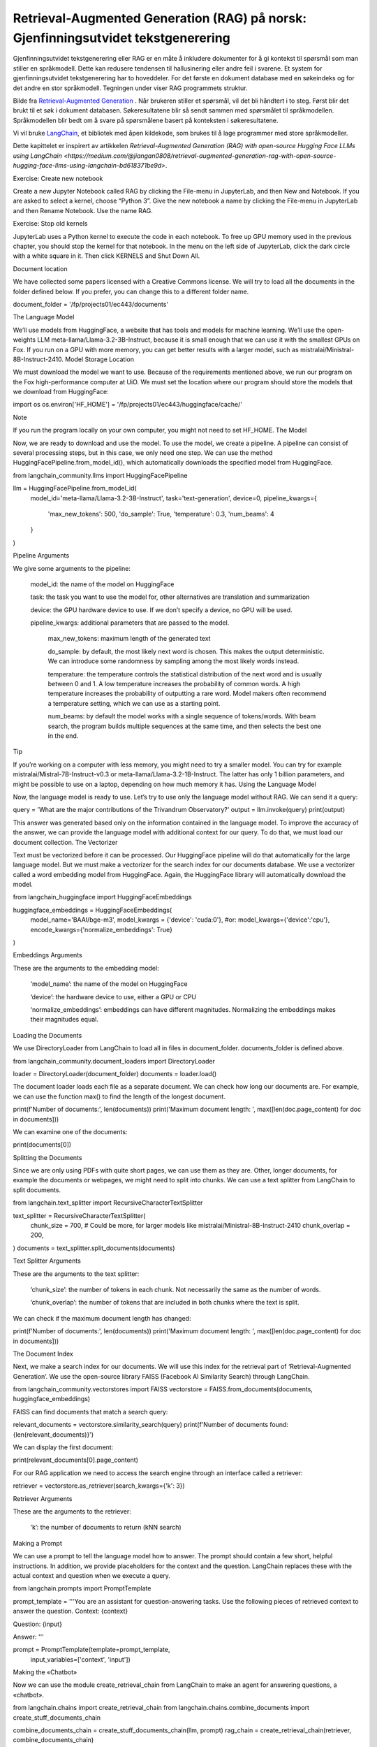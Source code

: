 .. _05 rag:

Retrieval-Augmented Generation (RAG) på norsk: Gjenfinningsutvidet tekstgenerering
====================================================================================
.. index:: RAG, dokumenter, retrieval augmented generation, gjenfinningsutvidet tekstgenerering

Gjenfinningsutvidet tekstgenerering eller RAG er en måte å inkludere dokumenter for å gi kontekst til spørsmål som man stiller en språkmodell. Dette kan redusere tendensen til hallusinering eller andre feil i svarene. Et system for gjenfinningsutvidet tekstgenerering har to hoveddeler. For det første en dokument database med en søkeindeks og for det andre en stor språkmodell. Tegningen under viser RAG programmets struktur.

.. image:: rag_2025.png

Bilde fra `Retrieval-Augmented Generation <https://uio-library.github.io/LLM-course/4_RAG.html>`_ .
Når brukeren stiller et spørsmål, vil det bli håndtert i to steg. Først blir det brukt til et søk i dokument databasen. Søkeresultatene blir så sendt sammen med spørsmålet til språkmodellen. Språkmodellen blir bedt om å svare på spørsmålene basert på konteksten i søkeresultatene.

Vi vil bruke `LangChain <https://www.langchain.com/>`_, et bibliotek med åpen kildekode, som brukes til å lage programmer med store språkmodeller.

Dette kapittelet er inspirert av artikkelen `Retrieval-Augmented Generation (RAG) with open-source Hugging Face LLMs using LangChain <https://medium.com/@jiangan0808/retrieval-augmented-generation-rag-with-open-source-hugging-face-llms-using-langchain-bd618371be9d>`.

Exercise: Create new notebook

Create a new Jupyter Notebook called RAG by clicking the File-menu in JupyterLab, and then New and Notebook. If you are asked to select a kernel, choose “Python 3”. Give the new notebook a name by clicking the File-menu in JupyterLab and then Rename Notebook. Use the name RAG.

Exercise: Stop old kernels

JupyterLab uses a Python kernel to execute the code in each notebook. To free up GPU memory used in the previous chapter, you should stop the kernel for that notebook. In the menu on the left side of JupyterLab, click the dark circle with a white square in it. Then click KERNELS and Shut Down All.

Document location

We have collected some papers licensed with a Creative Commons license. We will try to load all the documents in the folder defined below. If you prefer, you can change this to a different folder name.

document_folder = '/fp/projects01/ec443/documents'

The Language Model

We’ll use models from HuggingFace, a website that has tools and models for machine learning. We’ll use the open-weights LLM meta-llama/Llama-3.2-3B-Instruct, because it is small enough that we can use it with the smallest GPUs on Fox. If you run on a GPU with more memory, you can get better results with a larger model, such as mistralai/Ministral-8B-Instruct-2410.
Model Storage Location

We must download the model we want to use. Because of the requirements mentioned above, we run our program on the Fox high-performance computer at UiO. We must set the location where our program should store the models that we download from HuggingFace:

import os
os.environ['HF_HOME'] = '/fp/projects01/ec443/huggingface/cache/'

Note

If you run the program locally on your own computer, you might not need to set HF_HOME.
The Model

Now, we are ready to download and use the model. To use the model, we create a pipeline. A pipeline can consist of several processing steps, but in this case, we only need one step. We can use the method HuggingFacePipeline.from_model_id(), which automatically downloads the specified model from HuggingFace.

from langchain_community.llms import HuggingFacePipeline

llm = HuggingFacePipeline.from_model_id(
    model_id='meta-llama/Llama-3.2-3B-Instruct',
    task='text-generation',
    device=0,
    pipeline_kwargs={
        'max_new_tokens': 500,
        'do_sample': True,
        'temperature': 0.3,
        'num_beams': 4
    }
)

Pipeline Arguments

We give some arguments to the pipeline:

    model_id: the name of the model on HuggingFace

    task: the task you want to use the model for, other alternatives are translation and summarization

    device: the GPU hardware device to use. If we don’t specify a device, no GPU will be used.

    pipeline_kwargs: additional parameters that are passed to the model.

        max_new_tokens: maximum length of the generated text

        do_sample: by default, the most likely next word is chosen. This makes the output deterministic. We can introduce some randomness by sampling among the most likely words instead.

        temperature: the temperature controls the statistical distribution of the next word and is usually between 0 and 1. A low temperature increases the probability of common words. A high temperature increases the probability of outputting a rare word. Model makers often recommend a temperature setting, which we can use as a starting point.

        num_beams: by default the model works with a single sequence of tokens/words. With beam search, the program builds multiple sequences at the same time, and then selects the best one in the end.

Tip

If you’re working on a computer with less memory, you might need to try a smaller model. You can try for example mistralai/Mistral-7B-Instruct-v0.3 or meta-llama/Llama-3.2-1B-Instruct. The latter has only 1 billion parameters, and might be possible to use on a laptop, depending on how much memory it has.
Using the Language Model

Now, the language model is ready to use. Let’s try to use only the language model without RAG. We can send it a query:

query = 'What are the major contributions of the Trivandrum Observatory?'
output = llm.invoke(query)
print(output)

This answer was generated based only on the information contained in the language model. To improve the accuracy of the answer, we can provide the language model with additional context for our query. To do that, we must load our document collection.
The Vectorizer

Text must be vectorized before it can be processed. Our HuggingFace pipeline will do that automatically for the large language model. But we must make a vectorizer for the search index for our documents database. We use a vectorizer called a word embedding model from HuggingFace. Again, the HuggingFace library will automatically download the model.

from langchain_huggingface import HuggingFaceEmbeddings

huggingface_embeddings = HuggingFaceEmbeddings(
    model_name='BAAI/bge-m3',
    model_kwargs = {'device': 'cuda:0'},
    #or: model_kwargs={'device':'cpu'},
    encode_kwargs={'normalize_embeddings': True}
)

Embeddings Arguments

These are the arguments to the embedding model:

    ‘model_name’: the name of the model on HuggingFace

    ‘device’: the hardware device to use, either a GPU or CPU

    ‘normalize_embeddings’: embeddings can have different magnitudes. Normalizing the embeddings makes their magnitudes equal.

Loading the Documents

We use DirectoryLoader from LangChain to load all in files in document_folder. documents_folder is defined above.

from langchain_community.document_loaders import DirectoryLoader

loader = DirectoryLoader(document_folder)
documents = loader.load()

The document loader loads each file as a separate document. We can check how long our documents are. For example, we can use the function max() to find the length of the longest document.

print(f'Number of documents:', len(documents))
print('Maximum document length: ', max([len(doc.page_content) for doc in documents]))

We can examine one of the documents:

print(documents[0])

Splitting the Documents

Since we are only using PDFs with quite short pages, we can use them as they are. Other, longer documents, for example the documents or webpages, we might need to split into chunks. We can use a text splitter from LangChain to split documents.

from langchain.text_splitter import RecursiveCharacterTextSplitter

text_splitter = RecursiveCharacterTextSplitter(
    chunk_size = 700, #  Could be more, for larger models like mistralai/Ministral-8B-Instruct-2410
    chunk_overlap  = 200,
)
documents = text_splitter.split_documents(documents)

Text Splitter Arguments

These are the arguments to the text splitter:

    ‘chunk_size’: the number of tokens in each chunk. Not necessarily the same as the number of words.

    ‘chunk_overlap’: the number of tokens that are included in both chunks where the text is split.

We can check if the maximum document length has changed:

print(f'Number of documents:', len(documents))
print('Maximum document length: ', max([len(doc.page_content) for doc in documents]))

The Document Index

Next, we make a search index for our documents. We will use this index for the retrieval part of ‘Retrieval-Augmented Generation’. We use the open-source library FAISS (Facebook AI Similarity Search) through LangChain.

from langchain_community.vectorstores import FAISS
vectorstore = FAISS.from_documents(documents, huggingface_embeddings)

FAISS can find documents that match a search query:

relevant_documents = vectorstore.similarity_search(query)
print(f'Number of documents found: {len(relevant_documents)}')

We can display the first document:

print(relevant_documents[0].page_content)

For our RAG application we need to access the search engine through an interface called a retriever:

retriever = vectorstore.as_retriever(search_kwargs={'k': 3})

Retriever Arguments

These are the arguments to the retriever:

    ‘k’: the number of documents to return (kNN search)

Making a Prompt

We can use a prompt to tell the language model how to answer. The prompt should contain a few short, helpful instructions. In addition, we provide placeholders for the context and the question. LangChain replaces these with the actual context and question when we execute a query.

from langchain.prompts import PromptTemplate

prompt_template = '''You are an assistant for question-answering tasks.
Use the following pieces of retrieved context to answer the question.
Context: {context}

Question: {input}

Answer:
'''

prompt = PromptTemplate(template=prompt_template,
                        input_variables=['context', 'input'])

Making the «Chatbot»

Now we can use the module create_retrieval_chain from LangChain to make an agent for answering questions, a «chatbot».

from langchain.chains import create_retrieval_chain
from langchain.chains.combine_documents import create_stuff_documents_chain

combine_documents_chain = create_stuff_documents_chain(llm, prompt)
rag_chain = create_retrieval_chain(retriever, combine_documents_chain)

Asking the «Chatbot»

Now, we can send our query to the chatbot.

result = rag_chain.invoke({'input': query})

print(result['answer'])

Hopefully, this answer contains information from the context that wasn’t in the previous answer, when we queried only the language model without RAG.
Exercises

Exercise: Use your own documents

Change the document location to your own documents folder. You can also upload more documents that you want to try with RAG. Change the query to a question that can be answered based on your documents. Try to the run the query and evaluate the answer.

Exercise: Saving the document index

The document index that we created with FAISS is only stored in memory. To avoid having to reindex the documents every time we load the notebook, we can save the index. Try to use the function vectorstore.save_local() to save the index. Then, you can load the index from file using the function FAISS.load_local(). See the documentation of the FAISS module in LangChain for further details.

Exercise: Slurm Jobs

When you have made a program that works, it’s more efficient to run the program as a batch job than in JupyterLab. This is because a JupyterLab session reserves a GPU all the time, also when you’re not running computations. Therefore, you should save your finished program as a regular Python program that you can schedule as a job.

You can save your code by clicking the “File”-menu in JupyterLab, click on “Save and Export Notebook As…” and then click “Executable Script”. The result is the Python file RAG.py that is downloaded to your local computer. You will also need to download the slurm script LLM.slurm.

Upload both the Python file RAG.py and the slurm script LLM.slurm to Fox. Then, start the job with this command:

sbatch LLM.slurm RAG.py

Slurm creates a log file for each job which is stored with a name like slurm-1358473.out. By default, these log files are stored in the current working directory where you run the sbatch command. If you want to store the log files somewhere else, you can add a line like below to your slurm script. Remember to change the username.

#SBATCH --output=/fp/projects01/ec443/<username>/logs/slurm-%j.out



